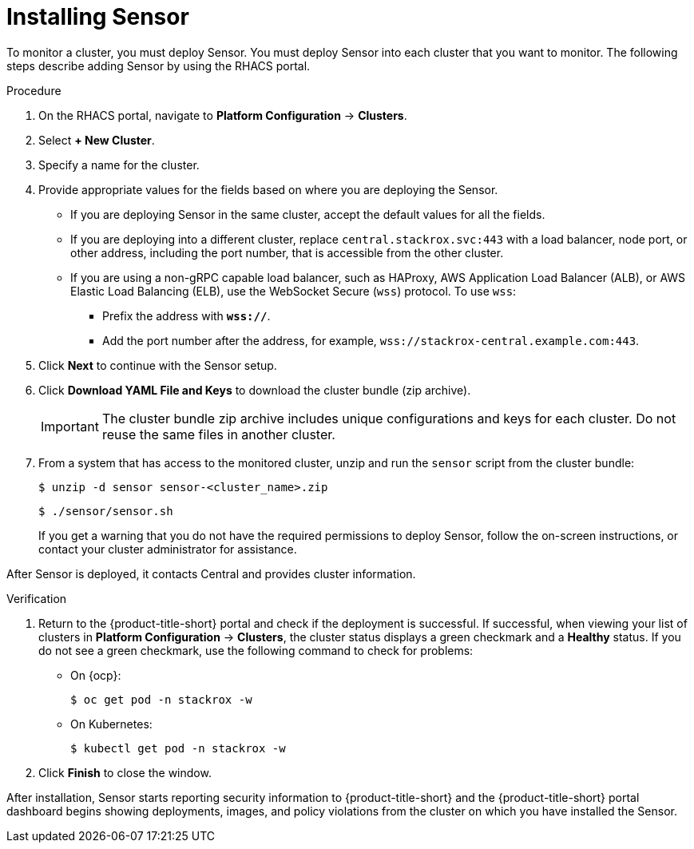 // Module included in the following assemblies:
//
// * installing/install-quick-roxctl.adoc
:_content-type: PROCEDURE
[id="install-sensor-roxctl_{context}"]
= Installing Sensor

ifeval::["{context}" == "install-secured-cluster-cloud-other"]
:cloud-svc:
endif::[]

ifeval::["{context}" == "install-secured-cluster-cloud-other"]
:kube:
endif::[]

To monitor a cluster, you must deploy Sensor.
You must deploy Sensor into each cluster that you want to monitor.
The following steps describe adding Sensor by using the RHACS portal.

.Procedure
. On the RHACS portal, navigate to *Platform Configuration* -> *Clusters*.
. Select *+ New Cluster*.
. Specify a name for the cluster.
. Provide appropriate values for the fields based on where you are deploying the Sensor.
ifndef::cloud-svc[]
** If you are deploying Sensor in the same cluster, accept the default values for all the fields.
** If you are deploying into a different cluster, replace `central.stackrox.svc:443` with a load balancer, node port, or other address, including the port number, that is accessible from the other cluster.
** If you are using a non-gRPC capable load balancer, such as HAProxy, AWS Application Load Balancer (ALB), or AWS Elastic Load Balancing (ELB), use the WebSocket Secure (`wss`) protocol. To use `wss`:
*** Prefix the address with *`wss://`*.
*** Add the port number after the address, for example, `wss://stackrox-central.example.com:443`.
endif::[]
ifdef::cloud-svc[]
** Enter the Central API Endpoint, including the address and the port number. You can view this information again in the {cloud-console} by choosing *Advanced Cluster Security* -> *ACS Instances*, and then clicking the ACS instance you created.
endif::[]
. Click *Next* to continue with the Sensor setup.
. Click *Download YAML File and Keys* to download the cluster bundle (zip archive).
+
[IMPORTANT]
====
The cluster bundle zip archive includes unique configurations and keys for each cluster.
Do not reuse the same files in another cluster.
====
. From a system that has access to the monitored cluster, unzip and run the `sensor` script from the cluster bundle:
+
[source,terminal]
----
$ unzip -d sensor sensor-<cluster_name>.zip
----
+
[source,terminal]
----
$ ./sensor/sensor.sh
----
If you get a warning that you do not have the required permissions to deploy Sensor, follow the on-screen instructions, or contact your cluster administrator for assistance.

After Sensor is deployed, it contacts Central and provides cluster information.

.Verification
. Return to the {product-title-short} portal and check if the deployment is successful.
If successful, when viewing your list of clusters in *Platform Configuration* -> *Clusters*, the cluster status displays a green checkmark and a *Healthy* status. 
If you do not see a green checkmark, use the following command to check for problems:
ifndef::kube[]
* On {ocp}:
+
[source,terminal]
----
$ oc get pod -n stackrox -w
----
endif::[]
* On Kubernetes:
+
[source,terminal]
----
$ kubectl get pod -n stackrox -w
----
. Click *Finish* to close the window.

After installation, Sensor starts reporting security information to {product-title-short} and the {product-title-short} portal dashboard begins showing deployments, images, and policy violations from the cluster on which you have installed the Sensor.